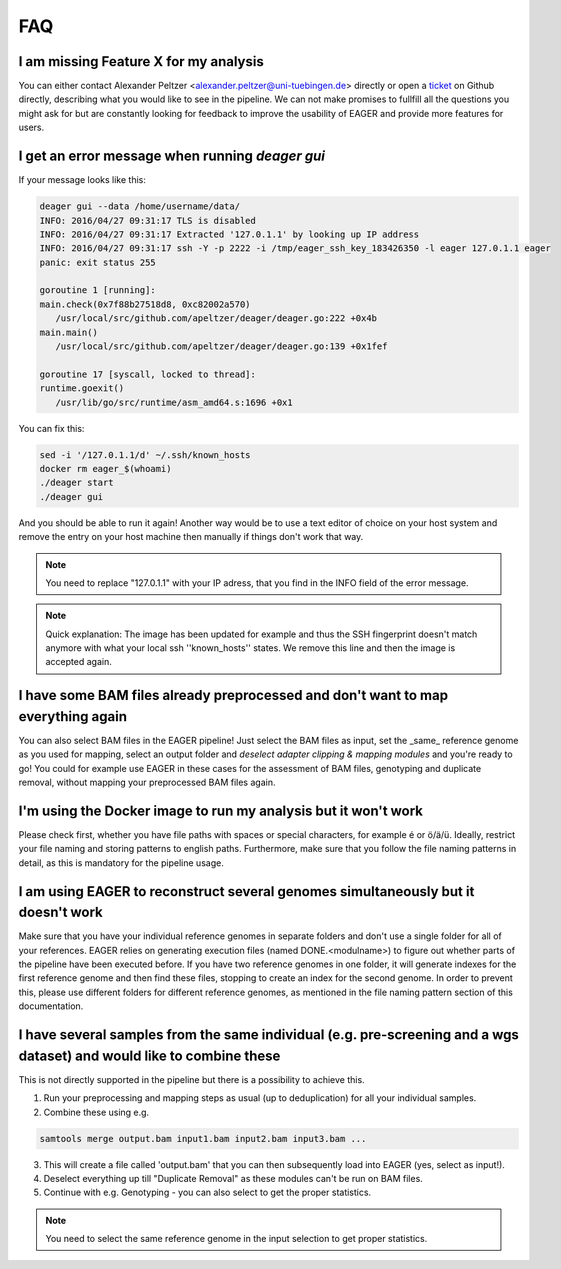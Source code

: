 FAQ
===

I am missing Feature X for my analysis
--------------------------------------

You can either contact Alexander Peltzer <alexander.peltzer@uni-tuebingen.de> directly or open a `ticket <https://github.com/apeltzer/EAGER-GUI/issues>`_ on Github directly, describing what you would like to see in the pipeline. We can not make promises to fullfill all the questions you might ask for but are constantly looking for feedback to improve the usability of EAGER and provide more features for users.

I get an error message when running `deager gui`
------------------------------------------------

If your message looks like this:

.. code-block:: bash

  deager gui --data /home/username/data/
  INFO: 2016/04/27 09:31:17 TLS is disabled
  INFO: 2016/04/27 09:31:17 Extracted '127.0.1.1' by looking up IP address
  INFO: 2016/04/27 09:31:17 ssh -Y -p 2222 -i /tmp/eager_ssh_key_183426350 -l eager 127.0.1.1 eager
  panic: exit status 255

  goroutine 1 [running]:
  main.check(0x7f88b27518d8, 0xc82002a570)
     /usr/local/src/github.com/apeltzer/deager/deager.go:222 +0x4b
  main.main()
     /usr/local/src/github.com/apeltzer/deager/deager.go:139 +0x1fef

  goroutine 17 [syscall, locked to thread]:
  runtime.goexit()
     /usr/lib/go/src/runtime/asm_amd64.s:1696 +0x1

You can fix this:

.. code-block:: bash

  sed -i '/127.0.1.1/d' ~/.ssh/known_hosts
  docker rm eager_$(whoami)
  ./deager start
  ./deager gui

And you should be able to run it again! Another way would be to use a text editor of choice on your host system and remove the entry on your host machine then manually if things don't work that way. 

.. note::

  You need to replace "127.0.1.1" with your IP adress, that you find in the INFO field of the error message.

.. note::

  Quick explanation: The image has been updated for example and thus the SSH fingerprint doesn't match anymore with what your local ssh ''known_hosts'' states. We remove this line and then the image is accepted again.

I have some BAM files already preprocessed and don't want to map everything again
----------------------------------------------------------------------------------

You can also select BAM files in the EAGER pipeline! Just select the BAM files as input, set the _same_ reference genome as you used for mapping, select an output folder and *deselect adapter clipping & mapping modules* and you're ready to go! You could for example use EAGER in these cases for the assessment of BAM files, genotyping and duplicate removal, without mapping your preprocessed BAM files again.

I'm using the Docker image to run my analysis but it won't work
---------------------------------------------------------------

Please check first, whether you have file paths with spaces or special characters, for example é or ö/ä/ü. Ideally, restrict your file naming and storing patterns to english paths. Furthermore, make sure that you follow the file naming patterns in detail, as this is mandatory for the pipeline usage.

I am using EAGER to reconstruct several genomes simultaneously but it doesn't work
------------------------------------------------------------------------------------

Make sure that you have your individual reference genomes in separate folders and don't use a single folder for all of your references. EAGER relies on generating execution files (named DONE.<modulname>) to figure out whether parts of the pipeline have been executed before.
If you have two reference genomes in one folder, it will generate indexes for the first reference genome and then find these files, stopping to create an index for the second genome. In order to prevent this, please use different folders for different reference genomes, as mentioned in the file naming pattern section of this documentation.

I have several samples from the same individual (e.g. pre-screening and a wgs dataset) and would like to combine these
----------------------------------------------------------------------------------------------------------------------

This is not directly supported in the pipeline but there is a possibility to achieve this. 

1. Run your preprocessing and mapping steps as usual (up to deduplication) for all your individual samples.
2. Combine these using e.g. 

.. code-block:: bash

   samtools merge output.bam input1.bam input2.bam input3.bam ... 

3. This will create a file called 'output.bam' that you can then subsequently load into EAGER (yes, select as input!). 
4. Deselect everything up till "Duplicate Removal" as these modules can't be run on BAM files.
5. Continue with e.g. Genotyping - you can also select to get the proper statistics. 

.. note:: 

    You need to select the same reference genome in the input selection to get proper statistics.
